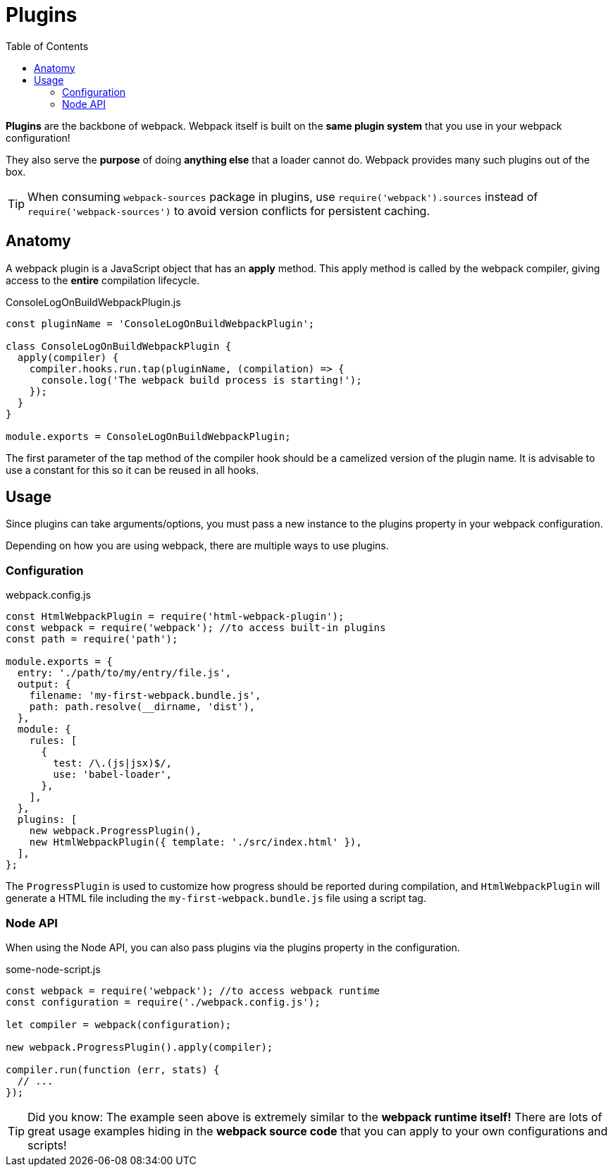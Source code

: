 = Plugins
:toc:

*Plugins* are the backbone of webpack. Webpack itself is built on the *same plugin system* that you use in your webpack configuration!

They also serve the *purpose* of doing *anything else* that a loader cannot do. Webpack provides many such plugins out of the box.

[TIP]
====
When consuming `webpack-sources` package in plugins, use `require('webpack').sources` instead of `require('webpack-sources')` to avoid version conflicts for persistent caching.
====


== Anatomy

A webpack plugin is a JavaScript object that has an *apply* method. This apply method is called by the webpack compiler, giving access to the *entire* compilation lifecycle.

.ConsoleLogOnBuildWebpackPlugin.js
```js
const pluginName = 'ConsoleLogOnBuildWebpackPlugin';

class ConsoleLogOnBuildWebpackPlugin {
  apply(compiler) {
    compiler.hooks.run.tap(pluginName, (compilation) => {
      console.log('The webpack build process is starting!');
    });
  }
}

module.exports = ConsoleLogOnBuildWebpackPlugin;
```

The first parameter of the tap method of the compiler hook should be a camelized version of the plugin name. It is advisable to use a constant for this so it can be reused in all hooks.

== Usage

Since plugins can take arguments/options, you must pass a new instance to the plugins property in your webpack configuration.

Depending on how you are using webpack, there are multiple ways to use plugins.

=== Configuration

.webpack.config.js
```js
const HtmlWebpackPlugin = require('html-webpack-plugin');
const webpack = require('webpack'); //to access built-in plugins
const path = require('path');

module.exports = {
  entry: './path/to/my/entry/file.js',
  output: {
    filename: 'my-first-webpack.bundle.js',
    path: path.resolve(__dirname, 'dist'),
  },
  module: {
    rules: [
      {
        test: /\.(js|jsx)$/,
        use: 'babel-loader',
      },
    ],
  },
  plugins: [
    new webpack.ProgressPlugin(),
    new HtmlWebpackPlugin({ template: './src/index.html' }),
  ],
};
```

The `ProgressPlugin` is used to customize how progress should be reported during compilation, and `HtmlWebpackPlugin` will generate a HTML file including the `my-first-webpack.bundle.js` file using a script tag.

=== Node API
When using the Node API, you can also pass plugins via the plugins property in the configuration.

.some-node-script.js
```js
const webpack = require('webpack'); //to access webpack runtime
const configuration = require('./webpack.config.js');

let compiler = webpack(configuration);

new webpack.ProgressPlugin().apply(compiler);

compiler.run(function (err, stats) {
  // ...
});
```

[TIP]
====
Did you know: The example seen above is extremely similar to the *webpack runtime itself!* There are lots of great usage examples hiding in the *webpack source code* that you can apply to your own configurations and scripts!
====